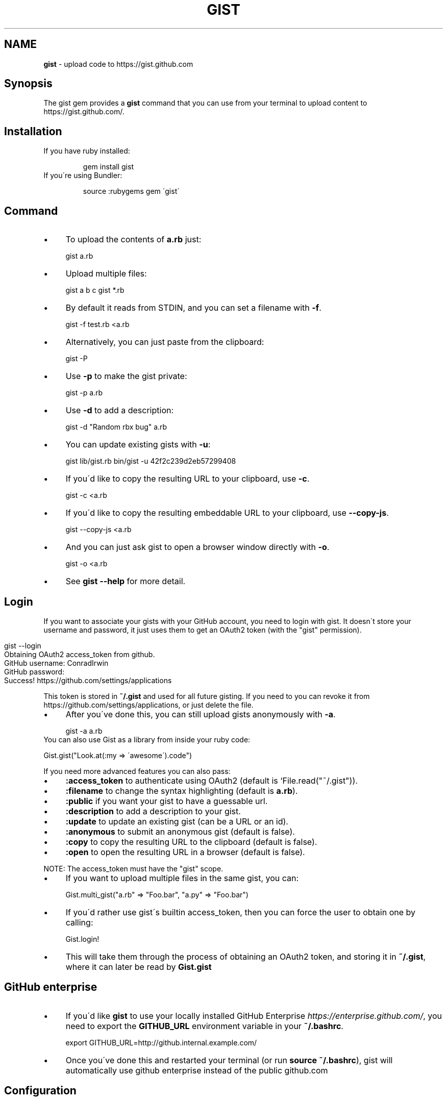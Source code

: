 .\" generated with Ronn/v0.7.3
.\" http://github.com/rtomayko/ronn/tree/0.7.3
.
.TH "GIST" "1" "May 2013" "" "Gist manual"
.
.SH "NAME"
\fBgist\fR \- upload code to https://gist\.github\.com
.
.SH "Synopsis"
The gist gem provides a \fBgist\fR command that you can use from your terminal to upload content to https://gist\.github\.com/\.
.
.SH "Installation"
.
.TP
If you have ruby installed:
.
.IP
gem install gist
.
.TP
If you\'re using Bundler:
.
.IP
source :rubygems gem \'gist\'
.
.SH "Command"
.
.IP "\(bu" 4
To upload the contents of \fBa\.rb\fR just:
.
.IP
gist a\.rb
.
.IP "\(bu" 4
Upload multiple files:
.
.IP
gist a b c gist *\.rb
.
.IP "\(bu" 4
By default it reads from STDIN, and you can set a filename with \fB\-f\fR\.
.
.IP
gist \-f test\.rb <a\.rb
.
.IP "\(bu" 4
Alternatively, you can just paste from the clipboard:
.
.IP
gist \-P
.
.IP "\(bu" 4
Use \fB\-p\fR to make the gist private:
.
.IP
gist \-p a\.rb
.
.IP "\(bu" 4
Use \fB\-d\fR to add a description:
.
.IP
gist \-d "Random rbx bug" a\.rb
.
.IP "\(bu" 4
You can update existing gists with \fB\-u\fR:
.
.IP
gist lib/gist\.rb bin/gist \-u 42f2c239d2eb57299408
.
.IP "\(bu" 4
If you\'d like to copy the resulting URL to your clipboard, use \fB\-c\fR\.
.
.IP
gist \-c <a\.rb
.
.IP "\(bu" 4
If you\'d like to copy the resulting embeddable URL to your clipboard, use \fB\-\-copy\-js\fR\.
.
.IP
gist \-\-copy\-js <a\.rb
.
.IP "\(bu" 4
And you can just ask gist to open a browser window directly with \fB\-o\fR\.
.
.IP
gist \-o <a\.rb
.
.IP "\(bu" 4
See \fBgist \-\-help\fR for more detail\.
.
.IP "" 0
.
.SH "Login"
If you want to associate your gists with your GitHub account, you need to login with gist\. It doesn\'t store your username and password, it just uses them to get an OAuth2 token (with the "gist" permission)\.
.
.IP "" 4
.
.nf

gist \-\-login
Obtaining OAuth2 access_token from github\.
GitHub username: ConradIrwin
GitHub password:
Success! https://github\.com/settings/applications
.
.fi
.
.IP "" 0
.
.P
This token is stored in \fB~/\.gist\fR and used for all future gisting\. If you need to you can revoke it from https://github\.com/settings/applications, or just delete the file\.
.
.IP "\(bu" 4
After you\'ve done this, you can still upload gists anonymously with \fB\-a\fR\.
.
.IP
gist \-a a\.rb
.
.IP "" 0
.
.TP
You can also use Gist as a library from inside your ruby code:
.
.IP
Gist\.gist("Look\.at(:my => \'awesome\')\.code")
.
.P
If you need more advanced features you can also pass:
.
.IP "\(bu" 4
\fB:access_token\fR to authenticate using OAuth2 (default is `File\.read("~/\.gist"))\.
.
.IP "\(bu" 4
\fB:filename\fR to change the syntax highlighting (default is \fBa\.rb\fR)\.
.
.IP "\(bu" 4
\fB:public\fR if you want your gist to have a guessable url\.
.
.IP "\(bu" 4
\fB:description\fR to add a description to your gist\.
.
.IP "\(bu" 4
\fB:update\fR to update an existing gist (can be a URL or an id)\.
.
.IP "\(bu" 4
\fB:anonymous\fR to submit an anonymous gist (default is false)\.
.
.IP "\(bu" 4
\fB:copy\fR to copy the resulting URL to the clipboard (default is false)\.
.
.IP "\(bu" 4
\fB:open\fR to open the resulting URL in a browser (default is false)\.
.
.IP "" 0
.
.P
NOTE: The access_token must have the "gist" scope\.
.
.IP "\(bu" 4
If you want to upload multiple files in the same gist, you can:
.
.IP
Gist\.multi_gist("a\.rb" => "Foo\.bar", "a\.py" => "Foo\.bar")
.
.IP "\(bu" 4
If you\'d rather use gist\'s builtin access_token, then you can force the user to obtain one by calling:
.
.IP
Gist\.login!
.
.IP "\(bu" 4
This will take them through the process of obtaining an OAuth2 token, and storing it in \fB~/\.gist\fR, where it can later be read by \fBGist\.gist\fR
.
.IP "" 0
.
.SH "GitHub enterprise"
.
.IP "\(bu" 4
If you\'d like \fBgist\fR to use your locally installed GitHub Enterprise \fIhttps://enterprise\.github\.com/\fR, you need to export the \fBGITHUB_URL\fR environment variable in your \fB~/\.bashrc\fR\.
.
.IP
export GITHUB_URL=http://github\.internal\.example\.com/
.
.IP "\(bu" 4
Once you\'ve done this and restarted your terminal (or run \fBsource ~/\.bashrc\fR), gist will automatically use github enterprise instead of the public github\.com
.
.IP "" 0
.
.SH "Configuration"
.
.IP "\(bu" 4
If you\'d like \fB\-o\fR or \fB\-c\fR to be the default when you use the gist executable, add an alias to your \fB~/\.bashrc\fR (or equivalent)\. For example:
.
.IP
alias gist=\'gist \-c\'
.
.IP "\(bu" 4
If you\'d prefer gist to open a different browser, then you can export the BROWSER environment variable:
.
.IP
export BROWSER=google\-chrome
.
.IP "" 0
.
.P
If clipboard or browser integration don\'t work on your platform, please file a bug or (more ideally) a pull request\.
.
.P
If you need to use an HTTP proxy to access the internet, export the \fBHTTP_PROXY\fR or \fBhttp_proxy\fR environment variable and gist will use it\.
.
.SH "Meta\-fu"
Thanks to @defunkt and @indirect for writing and maintaining versions 1 through 3\. Thanks to @rking and @ConradIrwin for maintaining version 4\.
.
.P
Licensed under the MIT license\. Bug\-reports, and pull requests are welcome\.
